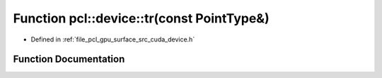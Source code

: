 .. _exhale_function_surface_2src_2cuda_2device_8h_1ac812c7cc24ac82537724ef55e7ebad19:

Function pcl::device::tr(const PointType&)
==========================================

- Defined in :ref:`file_pcl_gpu_surface_src_cuda_device.h`


Function Documentation
----------------------


.. doxygenfunction:: pcl::device::tr(const PointType&)
